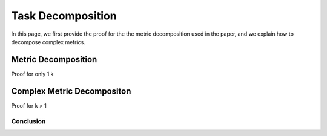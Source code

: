 ******************
Task Decomposition
******************

In this page, we first provide the proof for the the metric decomposition used in the paper, and we explain how to decompose complex metrics.


Metric Decomposition
====================
Proof for only 1 k

Complex Metric Decompositon
===========================
Proof for k > 1




Conclusion
----------
